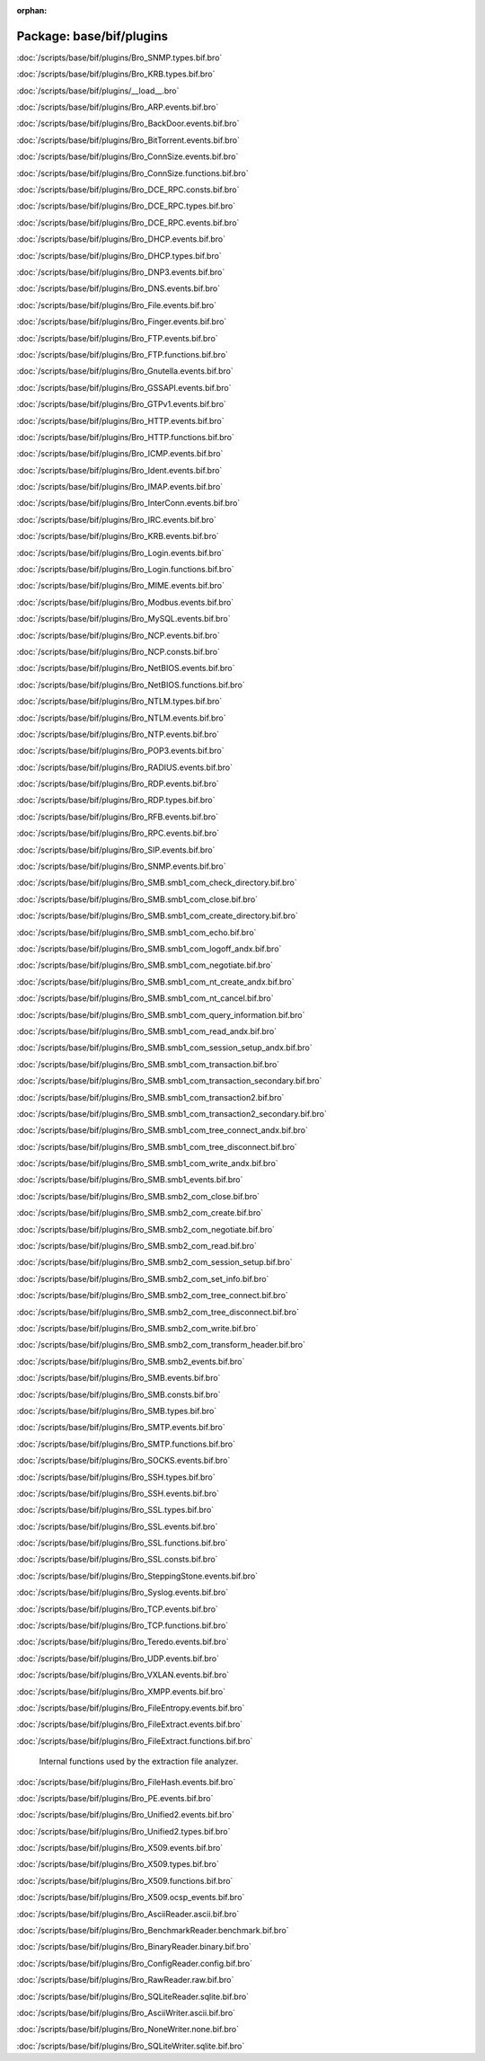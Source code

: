 :orphan:

Package: base/bif/plugins
=========================


:doc:`/scripts/base/bif/plugins/Bro_SNMP.types.bif.bro`


:doc:`/scripts/base/bif/plugins/Bro_KRB.types.bif.bro`


:doc:`/scripts/base/bif/plugins/__load__.bro`


:doc:`/scripts/base/bif/plugins/Bro_ARP.events.bif.bro`


:doc:`/scripts/base/bif/plugins/Bro_BackDoor.events.bif.bro`


:doc:`/scripts/base/bif/plugins/Bro_BitTorrent.events.bif.bro`


:doc:`/scripts/base/bif/plugins/Bro_ConnSize.events.bif.bro`


:doc:`/scripts/base/bif/plugins/Bro_ConnSize.functions.bif.bro`


:doc:`/scripts/base/bif/plugins/Bro_DCE_RPC.consts.bif.bro`


:doc:`/scripts/base/bif/plugins/Bro_DCE_RPC.types.bif.bro`


:doc:`/scripts/base/bif/plugins/Bro_DCE_RPC.events.bif.bro`


:doc:`/scripts/base/bif/plugins/Bro_DHCP.events.bif.bro`


:doc:`/scripts/base/bif/plugins/Bro_DHCP.types.bif.bro`


:doc:`/scripts/base/bif/plugins/Bro_DNP3.events.bif.bro`


:doc:`/scripts/base/bif/plugins/Bro_DNS.events.bif.bro`


:doc:`/scripts/base/bif/plugins/Bro_File.events.bif.bro`


:doc:`/scripts/base/bif/plugins/Bro_Finger.events.bif.bro`


:doc:`/scripts/base/bif/plugins/Bro_FTP.events.bif.bro`


:doc:`/scripts/base/bif/plugins/Bro_FTP.functions.bif.bro`


:doc:`/scripts/base/bif/plugins/Bro_Gnutella.events.bif.bro`


:doc:`/scripts/base/bif/plugins/Bro_GSSAPI.events.bif.bro`


:doc:`/scripts/base/bif/plugins/Bro_GTPv1.events.bif.bro`


:doc:`/scripts/base/bif/plugins/Bro_HTTP.events.bif.bro`


:doc:`/scripts/base/bif/plugins/Bro_HTTP.functions.bif.bro`


:doc:`/scripts/base/bif/plugins/Bro_ICMP.events.bif.bro`


:doc:`/scripts/base/bif/plugins/Bro_Ident.events.bif.bro`


:doc:`/scripts/base/bif/plugins/Bro_IMAP.events.bif.bro`


:doc:`/scripts/base/bif/plugins/Bro_InterConn.events.bif.bro`


:doc:`/scripts/base/bif/plugins/Bro_IRC.events.bif.bro`


:doc:`/scripts/base/bif/plugins/Bro_KRB.events.bif.bro`


:doc:`/scripts/base/bif/plugins/Bro_Login.events.bif.bro`


:doc:`/scripts/base/bif/plugins/Bro_Login.functions.bif.bro`


:doc:`/scripts/base/bif/plugins/Bro_MIME.events.bif.bro`


:doc:`/scripts/base/bif/plugins/Bro_Modbus.events.bif.bro`


:doc:`/scripts/base/bif/plugins/Bro_MySQL.events.bif.bro`


:doc:`/scripts/base/bif/plugins/Bro_NCP.events.bif.bro`


:doc:`/scripts/base/bif/plugins/Bro_NCP.consts.bif.bro`


:doc:`/scripts/base/bif/plugins/Bro_NetBIOS.events.bif.bro`


:doc:`/scripts/base/bif/plugins/Bro_NetBIOS.functions.bif.bro`


:doc:`/scripts/base/bif/plugins/Bro_NTLM.types.bif.bro`


:doc:`/scripts/base/bif/plugins/Bro_NTLM.events.bif.bro`


:doc:`/scripts/base/bif/plugins/Bro_NTP.events.bif.bro`


:doc:`/scripts/base/bif/plugins/Bro_POP3.events.bif.bro`


:doc:`/scripts/base/bif/plugins/Bro_RADIUS.events.bif.bro`


:doc:`/scripts/base/bif/plugins/Bro_RDP.events.bif.bro`


:doc:`/scripts/base/bif/plugins/Bro_RDP.types.bif.bro`


:doc:`/scripts/base/bif/plugins/Bro_RFB.events.bif.bro`


:doc:`/scripts/base/bif/plugins/Bro_RPC.events.bif.bro`


:doc:`/scripts/base/bif/plugins/Bro_SIP.events.bif.bro`


:doc:`/scripts/base/bif/plugins/Bro_SNMP.events.bif.bro`


:doc:`/scripts/base/bif/plugins/Bro_SMB.smb1_com_check_directory.bif.bro`


:doc:`/scripts/base/bif/plugins/Bro_SMB.smb1_com_close.bif.bro`


:doc:`/scripts/base/bif/plugins/Bro_SMB.smb1_com_create_directory.bif.bro`


:doc:`/scripts/base/bif/plugins/Bro_SMB.smb1_com_echo.bif.bro`


:doc:`/scripts/base/bif/plugins/Bro_SMB.smb1_com_logoff_andx.bif.bro`


:doc:`/scripts/base/bif/plugins/Bro_SMB.smb1_com_negotiate.bif.bro`


:doc:`/scripts/base/bif/plugins/Bro_SMB.smb1_com_nt_create_andx.bif.bro`


:doc:`/scripts/base/bif/plugins/Bro_SMB.smb1_com_nt_cancel.bif.bro`


:doc:`/scripts/base/bif/plugins/Bro_SMB.smb1_com_query_information.bif.bro`


:doc:`/scripts/base/bif/plugins/Bro_SMB.smb1_com_read_andx.bif.bro`


:doc:`/scripts/base/bif/plugins/Bro_SMB.smb1_com_session_setup_andx.bif.bro`


:doc:`/scripts/base/bif/plugins/Bro_SMB.smb1_com_transaction.bif.bro`


:doc:`/scripts/base/bif/plugins/Bro_SMB.smb1_com_transaction_secondary.bif.bro`


:doc:`/scripts/base/bif/plugins/Bro_SMB.smb1_com_transaction2.bif.bro`


:doc:`/scripts/base/bif/plugins/Bro_SMB.smb1_com_transaction2_secondary.bif.bro`


:doc:`/scripts/base/bif/plugins/Bro_SMB.smb1_com_tree_connect_andx.bif.bro`


:doc:`/scripts/base/bif/plugins/Bro_SMB.smb1_com_tree_disconnect.bif.bro`


:doc:`/scripts/base/bif/plugins/Bro_SMB.smb1_com_write_andx.bif.bro`


:doc:`/scripts/base/bif/plugins/Bro_SMB.smb1_events.bif.bro`


:doc:`/scripts/base/bif/plugins/Bro_SMB.smb2_com_close.bif.bro`


:doc:`/scripts/base/bif/plugins/Bro_SMB.smb2_com_create.bif.bro`


:doc:`/scripts/base/bif/plugins/Bro_SMB.smb2_com_negotiate.bif.bro`


:doc:`/scripts/base/bif/plugins/Bro_SMB.smb2_com_read.bif.bro`


:doc:`/scripts/base/bif/plugins/Bro_SMB.smb2_com_session_setup.bif.bro`


:doc:`/scripts/base/bif/plugins/Bro_SMB.smb2_com_set_info.bif.bro`


:doc:`/scripts/base/bif/plugins/Bro_SMB.smb2_com_tree_connect.bif.bro`


:doc:`/scripts/base/bif/plugins/Bro_SMB.smb2_com_tree_disconnect.bif.bro`


:doc:`/scripts/base/bif/plugins/Bro_SMB.smb2_com_write.bif.bro`


:doc:`/scripts/base/bif/plugins/Bro_SMB.smb2_com_transform_header.bif.bro`


:doc:`/scripts/base/bif/plugins/Bro_SMB.smb2_events.bif.bro`


:doc:`/scripts/base/bif/plugins/Bro_SMB.events.bif.bro`


:doc:`/scripts/base/bif/plugins/Bro_SMB.consts.bif.bro`


:doc:`/scripts/base/bif/plugins/Bro_SMB.types.bif.bro`


:doc:`/scripts/base/bif/plugins/Bro_SMTP.events.bif.bro`


:doc:`/scripts/base/bif/plugins/Bro_SMTP.functions.bif.bro`


:doc:`/scripts/base/bif/plugins/Bro_SOCKS.events.bif.bro`


:doc:`/scripts/base/bif/plugins/Bro_SSH.types.bif.bro`


:doc:`/scripts/base/bif/plugins/Bro_SSH.events.bif.bro`


:doc:`/scripts/base/bif/plugins/Bro_SSL.types.bif.bro`


:doc:`/scripts/base/bif/plugins/Bro_SSL.events.bif.bro`


:doc:`/scripts/base/bif/plugins/Bro_SSL.functions.bif.bro`


:doc:`/scripts/base/bif/plugins/Bro_SSL.consts.bif.bro`


:doc:`/scripts/base/bif/plugins/Bro_SteppingStone.events.bif.bro`


:doc:`/scripts/base/bif/plugins/Bro_Syslog.events.bif.bro`


:doc:`/scripts/base/bif/plugins/Bro_TCP.events.bif.bro`


:doc:`/scripts/base/bif/plugins/Bro_TCP.functions.bif.bro`


:doc:`/scripts/base/bif/plugins/Bro_Teredo.events.bif.bro`


:doc:`/scripts/base/bif/plugins/Bro_UDP.events.bif.bro`


:doc:`/scripts/base/bif/plugins/Bro_VXLAN.events.bif.bro`


:doc:`/scripts/base/bif/plugins/Bro_XMPP.events.bif.bro`


:doc:`/scripts/base/bif/plugins/Bro_FileEntropy.events.bif.bro`


:doc:`/scripts/base/bif/plugins/Bro_FileExtract.events.bif.bro`


:doc:`/scripts/base/bif/plugins/Bro_FileExtract.functions.bif.bro`

   Internal functions used by the extraction file analyzer.

:doc:`/scripts/base/bif/plugins/Bro_FileHash.events.bif.bro`


:doc:`/scripts/base/bif/plugins/Bro_PE.events.bif.bro`


:doc:`/scripts/base/bif/plugins/Bro_Unified2.events.bif.bro`


:doc:`/scripts/base/bif/plugins/Bro_Unified2.types.bif.bro`


:doc:`/scripts/base/bif/plugins/Bro_X509.events.bif.bro`


:doc:`/scripts/base/bif/plugins/Bro_X509.types.bif.bro`


:doc:`/scripts/base/bif/plugins/Bro_X509.functions.bif.bro`


:doc:`/scripts/base/bif/plugins/Bro_X509.ocsp_events.bif.bro`


:doc:`/scripts/base/bif/plugins/Bro_AsciiReader.ascii.bif.bro`


:doc:`/scripts/base/bif/plugins/Bro_BenchmarkReader.benchmark.bif.bro`


:doc:`/scripts/base/bif/plugins/Bro_BinaryReader.binary.bif.bro`


:doc:`/scripts/base/bif/plugins/Bro_ConfigReader.config.bif.bro`


:doc:`/scripts/base/bif/plugins/Bro_RawReader.raw.bif.bro`


:doc:`/scripts/base/bif/plugins/Bro_SQLiteReader.sqlite.bif.bro`


:doc:`/scripts/base/bif/plugins/Bro_AsciiWriter.ascii.bif.bro`


:doc:`/scripts/base/bif/plugins/Bro_NoneWriter.none.bif.bro`


:doc:`/scripts/base/bif/plugins/Bro_SQLiteWriter.sqlite.bif.bro`


